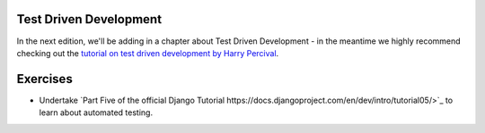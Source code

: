 Test Driven Development
-----------------------

In the next edition, we'll be adding in a chapter about Test Driven Development - in the meantime we highly recommend checking out the `tutorial on test driven development by Harry Percival <http://www.tdd-django-tutorial.com>`_.

Exercises
---------

* Undertake  `Part Five of the official Django Tutorial  https://docs.djangoproject.com/en/dev/intro/tutorial05/>`_ to learn about automated testing.


